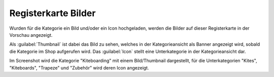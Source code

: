 ﻿Registerkarte Bilder
====================

Wurden für die Kategorie ein Bild und/oder ein Icon hochgeladen, werden die Bilder auf dieser Registerkarte in der Vorschau angezeigt.

.. image:: ../../media/screenshots/oxbabm01.png
   :alt: Kategorien - Registerkarte Bilder
   :height: 341
   :width: 650

Als :guilabel:`Thumbnail` ist dabei das Bild zu sehen, welches in der Kategorieansicht als Banner angezeigt wird, sobald die Kategorie im Shop aufgerufen wird. Das :guilabel:`Icon` stellt eine Unterkategorie in der Kategorieansicht dar.

.. image:: ../../media/screenshots/oxbabm02.png
   :alt: Kategorieansicht
   :height: 330
   :width: 650

Im Screenshot wird die Kategorie \"Kiteboarding\" mit einem Bild/Thumbnail dargestellt, für die Unterkategorien \"Kites\", \"Kiteboards\", \"Trapeze\" und \"Zubehör\" wird deren Icon angezeigt.

.. Intern: oxbabm, Status:, F1: category_pictures.html